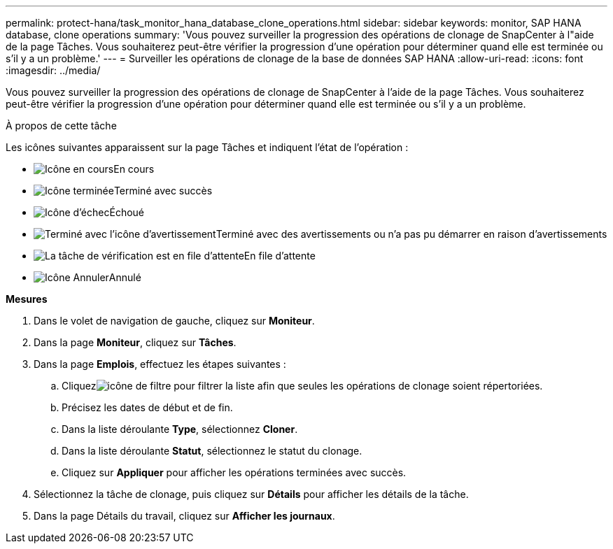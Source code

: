 ---
permalink: protect-hana/task_monitor_hana_database_clone_operations.html 
sidebar: sidebar 
keywords: monitor, SAP HANA database, clone operations 
summary: 'Vous pouvez surveiller la progression des opérations de clonage de SnapCenter à l"aide de la page Tâches.  Vous souhaiterez peut-être vérifier la progression d’une opération pour déterminer quand elle est terminée ou s’il y a un problème.' 
---
= Surveiller les opérations de clonage de la base de données SAP HANA
:allow-uri-read: 
:icons: font
:imagesdir: ../media/


[role="lead"]
Vous pouvez surveiller la progression des opérations de clonage de SnapCenter à l'aide de la page Tâches.  Vous souhaiterez peut-être vérifier la progression d’une opération pour déterminer quand elle est terminée ou s’il y a un problème.

.À propos de cette tâche
Les icônes suivantes apparaissent sur la page Tâches et indiquent l’état de l’opération :

* image:../media/progress_icon.gif["Icône en cours"]En cours
* image:../media/success_icon.gif["Icône terminée"]Terminé avec succès
* image:../media/failed_icon.gif["Icône d'échec"]Échoué
* image:../media/warning_icon.gif["Terminé avec l'icône d'avertissement"]Terminé avec des avertissements ou n'a pas pu démarrer en raison d'avertissements
* image:../media/verification_job_in_queue.gif["La tâche de vérification est en file d'attente"]En file d'attente
* image:../media/cancel_icon.gif["Icône Annuler"]Annulé


*Mesures*

. Dans le volet de navigation de gauche, cliquez sur *Moniteur*.
. Dans la page *Moniteur*, cliquez sur *Tâches*.
. Dans la page *Emplois*, effectuez les étapes suivantes :
+
.. Cliquezimage:../media/filter_icon.gif["icône de filtre"] pour filtrer la liste afin que seules les opérations de clonage soient répertoriées.
.. Précisez les dates de début et de fin.
.. Dans la liste déroulante *Type*, sélectionnez *Cloner*.
.. Dans la liste déroulante *Statut*, sélectionnez le statut du clonage.
.. Cliquez sur *Appliquer* pour afficher les opérations terminées avec succès.


. Sélectionnez la tâche de clonage, puis cliquez sur *Détails* pour afficher les détails de la tâche.
. Dans la page Détails du travail, cliquez sur *Afficher les journaux*.

